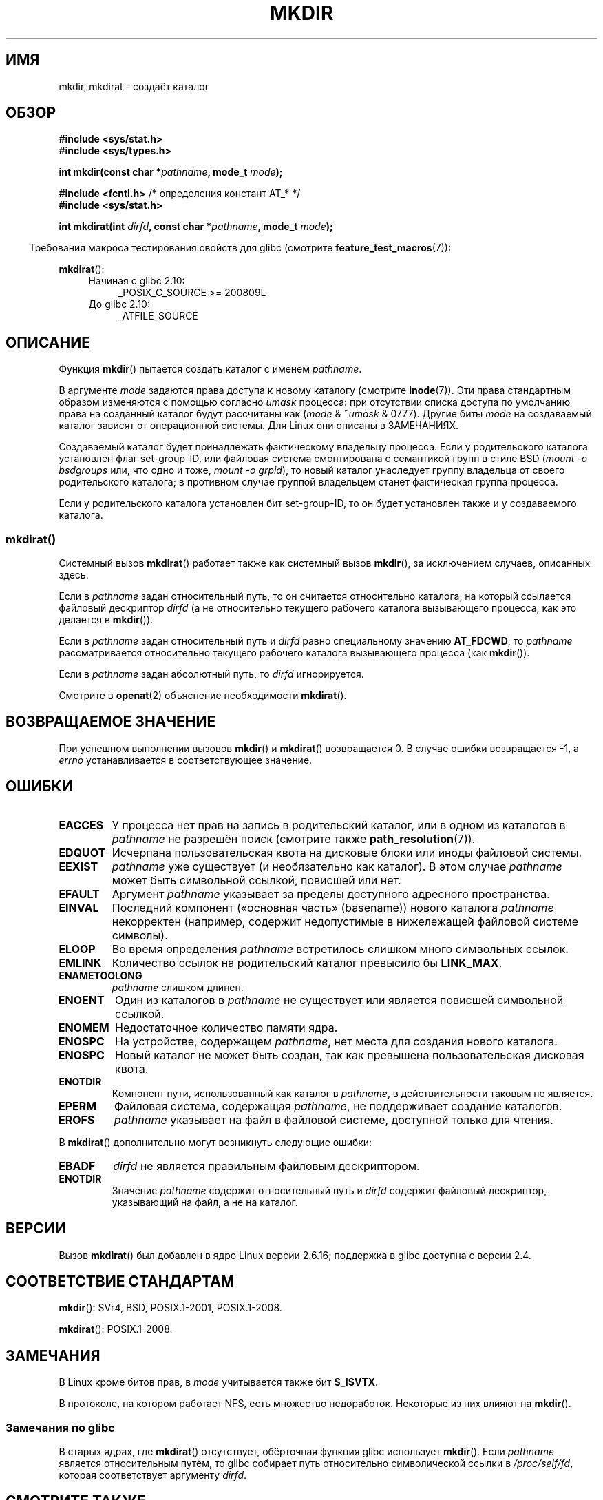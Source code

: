 .\" -*- mode: troff; coding: UTF-8 -*-
.\" This manpage is Copyright (C) 1992 Drew Eckhardt;
.\"             and Copyright (C) 1993 Michael Haardt
.\"             and Copyright (C) 1993,1994 Ian Jackson
.\"		and Copyright (C) 2006, 2014 Michael Kerrisk
.\"
.\" %%%LICENSE_START(GPL_NOVERSION_ONELINE)
.\" You may distribute it under the terms of the GNU General
.\" Public License. It comes with NO WARRANTY.
.\" %%%LICENSE_END
.\"
.\"*******************************************************************
.\"
.\" This file was generated with po4a. Translate the source file.
.\"
.\"*******************************************************************
.TH MKDIR 2 2017\-09\-15 Linux "Руководство программиста Linux"
.SH ИМЯ
mkdir, mkdirat \- создаёт каталог
.SH ОБЗОР
.nf
.\" .B #include <unistd.h>
\fB#include <sys/stat.h>\fP
\fB#include <sys/types.h>\fP
.PP
\fBint mkdir(const char *\fP\fIpathname\fP\fB, mode_t \fP\fImode\fP\fB);\fP

\fB#include <fcntl.h>           \fP/* определения констант AT_* */
\fB#include <sys/stat.h>\fP
.PP
\fBint mkdirat(int \fP\fIdirfd\fP\fB, const char *\fP\fIpathname\fP\fB, mode_t \fP\fImode\fP\fB);\fP
.fi
.PP
.in -4n
Требования макроса тестирования свойств для glibc (смотрите
\fBfeature_test_macros\fP(7)):
.in
.PP
\fBmkdirat\fP():
.PD 0
.ad l
.RS 4
.TP  4
Начиная с glibc 2.10:
_POSIX_C_SOURCE\ >=\ 200809L
.TP 
До glibc 2.10:
_ATFILE_SOURCE
.RE
.ad
.PD
.SH ОПИСАНИЕ
Функция \fBmkdir\fP() пытается создать каталог с именем \fIpathname\fP.
.PP
В аргументе \fImode\fP задаются права доступа к новому каталогу (смотрите
\fBinode\fP(7)). Эти права стандартным образом изменяются с помощью согласно
\fIumask\fP процесса: при отсутствии списка доступа по умолчанию права на
созданный каталог будут рассчитаны как (\fImode\fP & ~\fIumask\fP & 0777). Другие
биты \fImode\fP на создаваемый каталог зависят от операционной системы. Для
Linux они описаны в ЗАМЕЧАНИЯХ.
.PP
Создаваемый каталог будет принадлежать фактическому владельцу процесса. Если
у родительского каталога установлен флаг set\-group\-ID, или файловая система
смонтирована с семантикой групп в стиле BSD (\fImount \-o bsdgroups\fP или, что
одно и тоже, \fImount \-o grpid\fP), то новый каталог унаследует группу
владельца от своего родительского каталога; в противном случае группой
владельцем станет фактическая группа процесса.
.PP
.\"
.\"
Если у родительского каталога установлен бит set\-group\-ID, то он будет
установлен также и у создаваемого каталога.
.SS mkdirat()
Системный вызов \fBmkdirat\fP() работает также как системный вызов \fBmkdir\fP(),
за исключением случаев, описанных здесь.
.PP
Если в \fIpathname\fP задан относительный путь, то он считается относительно
каталога, на который ссылается файловый дескриптор \fIdirfd\fP (а не
относительно текущего рабочего каталога вызывающего процесса, как это
делается в \fBmkdir\fP()).
.PP
Если в \fIpathname\fP задан относительный путь и \fIdirfd\fP равно специальному
значению \fBAT_FDCWD\fP, то \fIpathname\fP рассматривается относительно текущего
рабочего каталога вызывающего процесса (как \fBmkdir\fP()).
.PP
Если в \fIpathname\fP задан абсолютный путь, то \fIdirfd\fP игнорируется.
.PP
Смотрите в \fBopenat\fP(2) объяснение необходимости \fBmkdirat\fP().
.SH "ВОЗВРАЩАЕМОЕ ЗНАЧЕНИЕ"
При успешном выполнении вызовов \fBmkdir\fP() и \fBmkdirat\fP() возвращается 0. В
случае ошибки возвращается \-1, а \fIerrno\fP устанавливается в соответствующее
значение.
.SH ОШИБКИ
.TP 
\fBEACCES\fP
У процесса нет прав на запись в родительский каталог, или в одном из
каталогов в \fIpathname\fP не разрешён поиск (смотрите также
\fBpath_resolution\fP(7)).
.TP 
\fBEDQUOT\fP
Исчерпана пользовательская квота на дисковые блоки или иноды файловой
системы.
.TP 
\fBEEXIST\fP
\fIpathname\fP уже существует (и необязательно как каталог). В этом случае
\fIpathname\fP может быть символьной ссылкой, повисшей или нет.
.TP 
\fBEFAULT\fP
Аргумент \fIpathname\fP указывает за пределы доступного адресного пространства.
.TP 
\fBEINVAL\fP
Последний компонент («основная часть» (basename)) нового каталога
\fIpathname\fP некорректен (например, содержит недопустимые в нижележащей
файловой системе символы).
.TP 
\fBELOOP\fP
Во время определения \fIpathname\fP встретилось слишком много символьных
ссылок.
.TP 
\fBEMLINK\fP
Количество ссылок на родительский каталог превысило бы \fBLINK_MAX\fP.
.TP 
\fBENAMETOOLONG\fP
\fIpathname\fP слишком длинен.
.TP 
\fBENOENT\fP
Один из каталогов в \fIpathname\fP не существует или является повисшей
символьной ссылкой.
.TP 
\fBENOMEM\fP
Недостаточное количество памяти ядра.
.TP 
\fBENOSPC\fP
На устройстве, содержащем \fIpathname\fP, нет места для создания нового
каталога.
.TP 
\fBENOSPC\fP
Новый каталог не может быть создан, так как превышена пользовательская
дисковая квота.
.TP 
\fBENOTDIR\fP
Компонент пути, использованный как каталог в \fIpathname\fP, в действительности
таковым не является.
.TP 
\fBEPERM\fP
Файловая система, содержащая \fIpathname\fP, не поддерживает создание
каталогов.
.TP 
\fBEROFS\fP
\fIpathname\fP указывает на файл в файловой системе, доступной только для
чтения.
.PP
В \fBmkdirat\fP() дополнительно могут возникнуть следующие ошибки:
.TP 
\fBEBADF\fP
\fIdirfd\fP не является правильным файловым дескриптором.
.TP 
\fBENOTDIR\fP
Значение \fIpathname\fP содержит относительный путь и \fIdirfd\fP содержит
файловый дескриптор, указывающий на файл, а не на каталог.
.SH ВЕРСИИ
Вызов \fBmkdirat\fP() был добавлен в ядро Linux версии 2.6.16; поддержка в
glibc доступна с версии 2.4.
.SH "СООТВЕТСТВИЕ СТАНДАРТАМ"
.\" SVr4 documents additional EIO, EMULTIHOP
\fBmkdir\fP(): SVr4, BSD, POSIX.1\-2001, POSIX.1\-2008.
.PP
\fBmkdirat\fP(): POSIX.1\-2008.
.SH ЗАМЕЧАНИЯ
В Linux кроме битов прав, в \fImode\fP учитывается также бит \fBS_ISVTX\fP.
.PP
В протоколе, на котором работает NFS, есть множество недоработок. Некоторые
из них влияют на \fBmkdir\fP().
.SS "Замечания по glibc"
В старых ядрах, где \fBmkdirat\fP() отсутствует, обёрточная функция glibc
использует \fBmkdir\fP(). Если \fIpathname\fP является относительным путём, то
glibc собирает путь относительно символической ссылки в \fI/proc/self/fd\fP,
которая соответствует аргументу \fIdirfd\fP.
.SH "СМОТРИТЕ ТАКЖЕ"
\fBmkdir\fP(1), \fBchmod\fP(2), \fBchown\fP(2), \fBmknod\fP(2), \fBmount\fP(2),
\fBrmdir\fP(2), \fBstat\fP(2), \fBumask\fP(2), \fBunlink\fP(2), \fBacl\fP(5)
\fBpath_resolution\fP(7)
